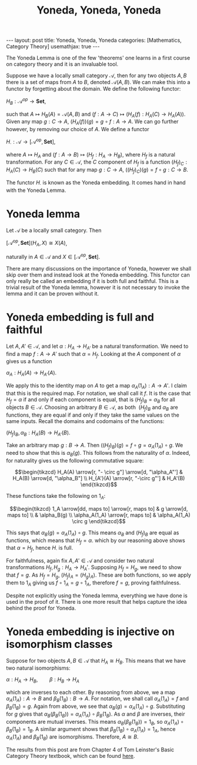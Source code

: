 #+title: Yoneda, Yoneda, Yoneda
# #+STARTUP: latexpreview
#+LATEX_HEADER: \usepackage{math-packages} \usepackage{math-macros}
#+OPTIONS: tex:t num:nil toc:nil
#+BEGIN_EXPORT html
---
layout: post
title: Yoneda, Yoneda, Yoneda
categories: [Mathematics, Category Theory]
usemathjax: true
---
#+END_EXPORT

The Yoneda Lemma is one of the few 'theorems' one learns in a first course on category theory and it is an invaluable tool.

Suppose we have a locally small category \( \mathcal{A}\), then for any two objects \( A, B\) there is a set of maps from \( A\) to \( B\), denoted \( \mathcal{A}(A,B)\). We can make this into a functor by forgetting about the domain. We define the following functor:

\( H_B:\mathcal{A}^{op} \rightarrow \mathbf{Set}\),

such that \( A \mapsto H_B(A) = \mathcal{A}(A, B)\) and \((f:A \rightarrow C) \mapsto (H_A(f):H_A(C) \rightarrow H_A(A))\). Given any map \( g:C \rightarrow A\), \( (H_A(f))(g) = g \circ f:A \rightarrow A\). We can go further however, by removing our choice of \(A\). We define a functor

\(H_\cdot:\mathcal{A} \rightarrow [\mathcal{A}^\text{op}, \mathbf{Set}]\),

where \( A \mapsto H_A\) and \( (f:A \rightarrow B) \mapsto (H_f:H_A \rightarrow H_B)\), where \( H_f\) is a natural transformation. For any \( C \in \mathcal{A}\), the \( C\) component of \( H_f\) is a function \( (H_f)_C:H_A(C) \rightarrow H_B(C)\) such that for any map \( g:C \rightarrow A\), \( ((H_f)_C)(g) = f \circ g:C \rightarrow B\).

The functor \( H_\cdot\) is known as the Yoneda embedding. It comes hand in hand with the Yoneda Lemma.

* Yoneda lemma
#+BEGIN_theorem
Let \(\mathcal{A}\) be a locally small category. Then 

\([\mathcal{A}^\text{op}, \mathbf{Set}](H_A, X) \cong X(A)\),

naturally in \(A \in \mathcal{A}\) and \( X \in  [\mathcal{A}^\text{op}, \mathbf{Set}]\).
#+END_theorem

There are many discussions on the importance of Yoneda, however we shall skip over them and instead look at the Yoneda embedding. This functor can only really be called an embedding if it is both full and faithful. This is a trivial result of the Yoneda lemma, however it is not necessary to invoke the lemma and it can be proven without it.

* Yoneda embedding is full and faithful

Let \( A, A' \in \mathcal{A}\), and let \( \alpha:H_A \rightarrow H_{A'}\) be a natural transformation. We need to find a map \( f:A \rightarrow A'\) such that \( \alpha = H_f\). Looking at the \( A\) component of \( \alpha\) gives us a function

\(\alpha_A:H_A(A) \rightarrow H_{A'}(A)\).

We apply this to the identity map on \( A\) to get a map \( \alpha_A(1_A):A \rightarrow A'\). I claim that this is the required map. For notation, we shall call it \( f\). It is the case that \( H_f = \alpha\) if and only if each component is equal, that is \( (H_f)_B = \alpha_B\) for all objects \( B \in \mathcal{A}\). Choosing an arbitrary \( B \in \mathcal{A}\), as both  \( (H_f)_B\) and \( \alpha_B\) are functions, they are equal if and only if they take the same values on the same inputs. Recall the domains and codomains of the functions:

\((H_f)_B, \alpha_B: H_A(B) \rightarrow H_{A'}(B)\).

Take an arbitrary map \( g:B \rightarrow A\). Then \( ((H_f)_B)(g) = f \circ g = \alpha_A(1_A) \circ g\). We need to show that this is \( \alpha_B(g)\). This follows from the naturality of \( \alpha\). Indeed, for naturality gives us the following commutative square:

\[\begin{tikzcd}
H_A(A) \arrow[r, "- \circ g"] \arrow[d, "\alpha_A"'] & H_A(B) \arrow[d, "\alpha_B"] \\
H_{A'}(A) \arrow[r, "-\circ g"']                     & H_A'(B)                     
\end{tikzcd}\]

These functions take the following on \( 1_A\):

\[\begin{tikzcd}
1_A \arrow[dd, maps to] \arrow[r, maps to] & g \arrow[d, maps to]  \\
                                           & \alpha_B(g)           \\
\alpha_A(1_A) \arrow[r, maps to]           & \alpha_A(1_A) \circ g
\end{tikzcd}\]

This says that \( \alpha_B(g) = \alpha_A(1_A) \circ g\). This means \( \alpha_B\) and \( (H_f)_B\) are equal as functions, which means that \( H_f = \alpha\). which by our reasoning above shows that \( \alpha = H_f\), hence \( H_\cdot\) is full.

For faithfulness, again fix \( A, A' \in \mathcal{A}\) and consider two natural transformations \( H_f, H_g: H_A \rightarrow H_A'\). Supposing \( H_f = H_g\), we need to show that \( f=g\). As \( H_f = H_g\), \( (H_f)_A = (H_g)_A)\). These are both functions, so we apply them to \( 1_A\) giving us \( f \circ 1_A = g \circ 1_A\), therefore \( f = g\), proving faithfulness.

Despite not explicitly using the Yoneda lemma, everything we have done is used in the proof of it. There is one more result that helps capture the idea behind the proof for Yoneda.

* Yoneda embedding is injective on isomorphism classes

Suppose for two objects \( A, B \in \mathcal{A}\) that \( H_A \cong H_{B}\). This means that we have two natural isomorphisms:

\(\alpha:H_A \rightarrow H_B, \qquad \beta:H_B \rightarrow H_A\)

which are inverses to each other. By reasoning from above, we a map \( \alpha_A(1_A):A \rightarrow B\) and \( \beta_B(1_B):B \rightarrow A\). For notation, we shall call \( \alpha_A(1_A) = f\) and \( \beta_B(1_B) = g\). Again from above, we see that \( \alpha_B(g) = \alpha_A(1_A) \circ g\). Substituting for \( g\) gives that \( \alpha_B(\beta_B(1_B)) = \alpha_A(1_A) \circ \beta_B(1_B)\). As \( \alpha\) and \( \beta\) are inverses, their components are mutual inverses. This means \( \alpha_B(\beta_B(1_B)) = 1_B\), so \( \alpha_A(1_A) \circ \beta_B(1_B) = 1_B\). A similar argument shows that \( \beta_B(1_B) \circ \alpha_A(1_A) = 1_A\), hence \( \alpha_A(1_A)\) and \( \beta_B(1_B)\) are isomorphisms. Therefore, \( A \cong B\).

The results from this post are from Chapter 4 of Tom Leinster's Basic Category Theory textbook, which can be found [[https://arxiv.org/abs/1612.09375][here]].

